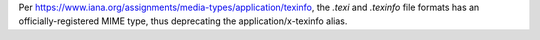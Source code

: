 Per https://www.iana.org/assignments/media-types/application/texinfo, the `.texi` and `.texinfo` file formats has an officially-registered MIME type, thus deprecating the application/x-texinfo alias.
